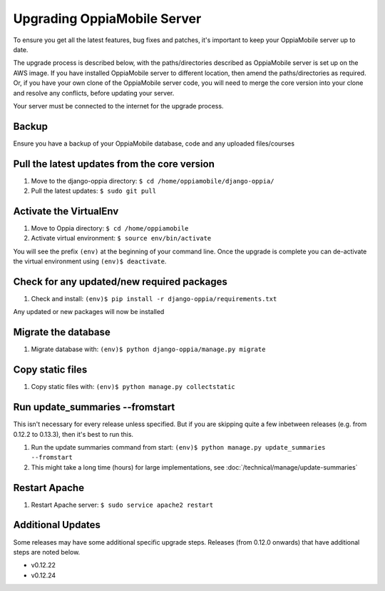 .. _upgrade_server:

Upgrading OppiaMobile Server
=============================

To ensure you get all the latest features, bug fixes and patches, it's important to keep your OppiaMobile server up to
date.

The upgrade process is described below, with the paths/directories described as OppiaMobile server is set up on the AWS
image. If you have installed  OppiaMobile server to different location, then amend the paths/directories as required.
Or, if you have your own clone of the OppiaMobile server code, you will need to merge the core version into your clone
and resolve any conflicts, before updating your server.

Your server must be connected to the internet for the upgrade process.

Backup
-------

Ensure you have a backup of your OppiaMobile database, code and any uploaded files/courses

Pull the latest updates from the core version
----------------------------------------------

#. Move to the django-oppia directory: ``$ cd /home/oppiamobile/django-oppia/``
#. Pull the latest updates: ``$ sudo git pull``

Activate the VirtualEnv
--------------------------

#. Move to Oppia directory: ``$ cd /home/oppiamobile``
#. Activate virtual environment: ``$ source env/bin/activate``

You will see the prefix ``(env)`` at the beginning of your command line. Once the upgrade is complete you can 
de-activate the virtual environment using ``(env)$ deactivate``.

Check for any updated/new required packages
---------------------------------------------

#. Check and install: ``(env)$ pip install -r django-oppia/requirements.txt``

Any updated or new packages will now be installed

Migrate the database
-----------------------

#. Migrate database with: ``(env)$ python django-oppia/manage.py migrate``

Copy static files
------------------

#. Copy static files with: ``(env)$ python manage.py collectstatic``

Run update_summaries --fromstart
---------------------------------

This isn't necessary for every release unless specified. But if you are skipping quite a few inbetween releases (e.g.
from 0.12.2 to 0.13.3), then it's best to run this.

#. Run the update summaries command from start: ``(env)$ python manage.py update_summaries --fromstart``
#. This might take a long time (hours) for large implementations, see :doc:`/technical/manage/update-summaries`


Restart Apache
------------------

#. Restart Apache server: ``$ sudo service apache2 restart``


Additional Updates
-------------------

Some releases may have some additional specific upgrade steps. Releases (from 0.12.0 onwards) that have additional
steps are noted below. 

* v0.12.22
* v0.12.24
